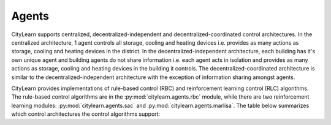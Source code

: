 ======
Agents
======

CityLearn supports centralized, decentralized-independent and decentralized-coordinated control architectures. In the centralized architecture, 1 agent controls all storage, cooling and heating devices i.e. provides as many actions as storage, cooling and heating devices in the district. In the decentralized-independent architecture, each building has it's own unique agent and building agents do not share information i.e. each agent acts in isolation and provides as many actions as storage, cooling and heating devices in the building it controls. The decentralized-coordinated architecture is similar to the decentralized-independent architecture with the exception of information sharing amongst agents.

CityLearn provides implementations of rule-based control (RBC) and reinforcement learning control (RLC) algorithms. The rule-based control algorithms are in the :py:mod:`citylearn.agents.rbc` module, while there are two reinforcement learning modules: :py:mod:`citylearn.agents.sac` and :py:mod:`citylearn.agents.marlisa`. The table below summarizes which control architectures the control algorithms support:

.. csv-table::
   :file: ../../../assets/tables/citylearn_agents.csv
   :header-rows: 1

